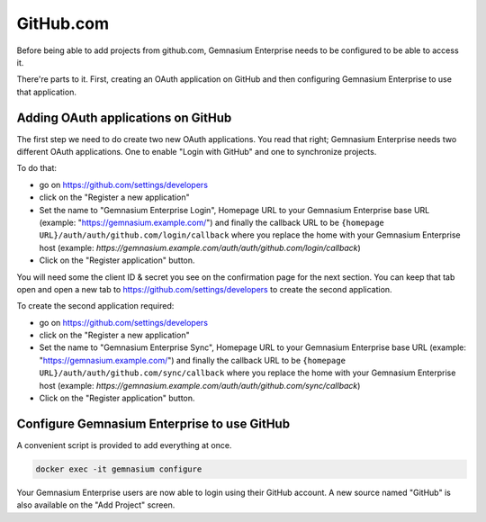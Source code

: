 GitHub.com
==========

Before being able to add projects from github.com, Gemnasium Enterprise needs to be configured to be able to access it.

There're parts to it. First, creating an OAuth application on GitHub and then configuring Gemnasium Enterprise to use that application.

Adding OAuth applications on GitHub
-----------------------------------

The first step we need to do create two new OAuth applications. You read that right; Gemnasium Enterprise needs two different OAuth applications. One to enable "Login with GitHub" and one to synchronize projects.

To do that:

- go on https://github.com/settings/developers
- click on the "Register a new application"
- Set the name to "Gemnasium Enterprise Login", Homepage URL to your Gemnasium Enterprise base URL (example: "https://gemnasium.example.com/") and finally the callback URL to be ``{homepage URL}/auth/auth/github.com/login/callback`` where you replace the home with your Gemnasium Enterprise host (example: `https://gemnasium.example.com/auth/auth/github.com/login/callback`)
- Click on the "Register application" button.

You will need some the client ID & secret you see on the confirmation page for the next section. You can keep that tab open and open a new tab to https://github.com/settings/developers to create the second application.

To create the second application required:

- go on https://github.com/settings/developers
- click on the "Register a new application"
- Set the name to "Gemnasium Enterprise Sync", Homepage URL to your Gemnasium Enterprise base URL (example: "https://gemnasium.example.com/") and finally the callback URL to be ``{homepage URL}/auth/auth/github.com/sync/callback`` where you replace the home with your Gemnasium Enterprise host (example: `https://gemnasium.example.com/auth/auth/github.com/sync/callback`)
- Click on the "Register application" button.


Configure Gemnasium Enterprise to use GitHub
--------------------------------------------

A convenient script is provided to add everything at once. 

.. code-block:: console

  docker exec -it gemnasium configure

Your Gemnasium Enterprise users are now able to login using their GitHub account.
A new source named "GitHub" is also available on the "Add Project" screen.
